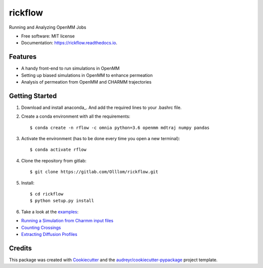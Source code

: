 ========
rickflow
========


.. image:: https://img.shields.io/pypi/v/rickflow.svg
        :target: https://pypi.python.org/pypi/rickflow

.. image:: https://img.shields.io/travis/Olllom/rickflow.svg
        :target: https://travis-ci.org/Olllom/rickflow

.. image:: https://readthedocs.org/projects/rickflow/badge/?version=latest
        :target: https://rickflow.readthedocs.io/en/latest/?badge=latest
        :alt: Documentation Status




Running and Analyzing OpenMM Jobs


* Free software: MIT license
* Documentation: https://rickflow.readthedocs.io.


Features
--------

* A handy front-end to run simulations in OpenMM
* Setting up biased simulations in OpenMM to enhance permeation
* Analysis of permeation from OpenMM and CHARMM trajectories


Getting Started
---------------

1) Download and install anaconda_. And add the required lines to your .bashrc file.

.. _anaconda:https://www.anaconda.com/download/#macos

2) Create a conda environment with all the requirements::

    $ conda create -n rflow -c omnia python=3.6 openmm mdtraj numpy pandas

3) Activate the environment (has to be done every time you open a new terminal)::

    $ conda activate rflow

4) Clone the repository from gitlab::

    $ git clone https://gitlab.com/Olllom/rickflow.git

5) Install::

    $ cd rickflow
    $ python setup.py install

6) Take a look at the examples_::

.. _examples: examples/

* `Running a Simulation from Charmm input files`_   
* `Counting Crossings`_
* `Extracting Diffusion Profiles`_

.. _Running a Simulation from Charmm input files: examples/start_simulation/start_simulation.ipynb
.. _Counting Crossings: examples/counting_crossings.ipynb
.. _Extracting Diffusion Profiles: examples/diffusion_profiles/bayesian_diffusion_profiles.rst


Credits
-------

This package was created with Cookiecutter_ and the `audreyr/cookiecutter-pypackage`_ project template.

.. _Cookiecutter: https://github.com/audreyr/cookiecutter
.. _`audreyr/cookiecutter-pypackage`: https://github.com/audreyr/cookiecutter-pypackage
